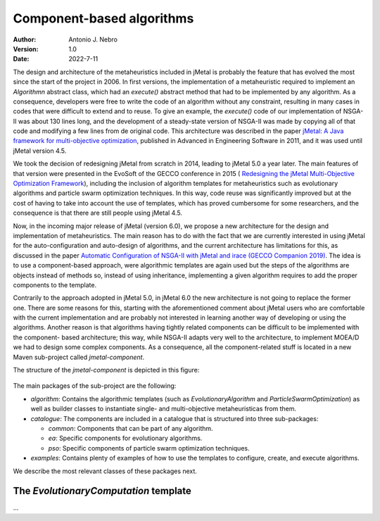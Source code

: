 .. component:

Component-based algorithms
==========================

:Author: Antonio J. Nebro
:Version: 1.0
:Date: 2022-7-11

The design and architecture of the metaheuristics included in jMetal is probably the feature that has evolved
the most since the start of the project in 2006. In first versions, the implementation of a metaheuristic required
to implement an `Algorithmn` abstract class, which had an `execute()` abstract method that had to be implemented by any
algorithm. As a consequence, developers were free to write the code of an algorithm without any constraint,
resulting in many cases in codes that were difficult to extend and to reuse. To give an example, the
`execute()` code of our implementation of NSGA-II was about 130 lines long, and the development of a
steady-state version of NSGA-II was made by copying all of that code and modifying a few lines from de original
code. This architecture was described in the paper `jMetal: A Java framework for multi-objective
optimization <https://doi.org/10.1016/j.advengsoft.2011.05.014>`_, published in Advanced in Engineering Software
in 2011, and it was used until jMetal version 4.5.

We took the decision of redesigning jMetal from scratch in 2014, leading to jMetal 5.0 a year later.
The main features of that version were presented in the EvoSoft of the GECCO conference in 2015 (
`Redesigning the jMetal Multi-Objective Optimization Framework <https://doi.org/10.1145/2739482.2768462>`_),
including the inclusion of algorithm templates for metaheuristics such as evolutionary algorithms
and particle swarm optimization techniques. In this way, code reuse was significantly improved but
at the cost of having to take into account the use of templates,
which has proved cumbersome for some researchers, and the consequence is that there are still people
using jMetal 4.5.

Now, in the incoming major release of jMetal (version 6.0), we propose a new architecture for the
design and implementation of metaheuristics. The main reason has to do with the fact that we are
currently interested in using jMetal for the auto-configuration and auto-design of algorithms,
and the current architecture has limitations for this, as discussed in the paper
`Automatic Configuration of NSGA-II with jMetal and irace (GECCO Companion 2019) <https://doi.org/10.1145/3319619.3326832>`_.
The idea is to use a component-based approach, were algorithmic templates are again used but
the steps of the algorithms are objects instead of methods so, instead of using inheritance,
implementing a given algorithm requires to add the proper components to the template.

Contrarily to the approach adopted in jMetal 5.0, in jMetal 6.0 the new architecture is not going
to replace the former one. There are some reasons for this, starting with the aforementioned comment about
jMetal users who are comfortable with the current implementation and are probably not interested
in learning another way of developing or using the algorithms. Another reason is that algorithms
having tightly related components can be difficult to be implemented with the component-
based architecture; this way, while NSGA-II adapts very well to the architecture, to implement MOEA/D
we had to design some complex components. As a consequence, all the component-related stuff is
located in a new Maven sub-project called `jmetal-component`.

The structure of the `jmetal-component` is depicted in this figure:

.. figure:: resources/figures/jmetal-component.png
   :scale: 40 %
   :alt: Structure of the jmetal-component sub-project

The main packages of the sub-project are the following:

* `algorithm`: Contains the algorithmic templates (such as `EvolutionaryAlgorithm` and `ParticleSwarmOptimization`) as well as builder classes to instantiate single- and multi-objective metaheuristicas from them.

* `catalogue`: The components are included in a catalogue that is structured into three sub-packages:

  - `common`: Components that can be part of any algorithm.

  - `ea`: Specific components for evolutionary algorithms.

  - `pso`: Specific components of particle swarm optimization techniques.

* `examples`: Contains plenty of examples of how to use the templates to configure, create, and execute algorithms.

We describe the most relevant classes of these packages next.

The `EvolutionaryComputation` template
^^^^^^^^^^^^^^^^^^^^^^^^^^^^^^^^^^^^^^


...


